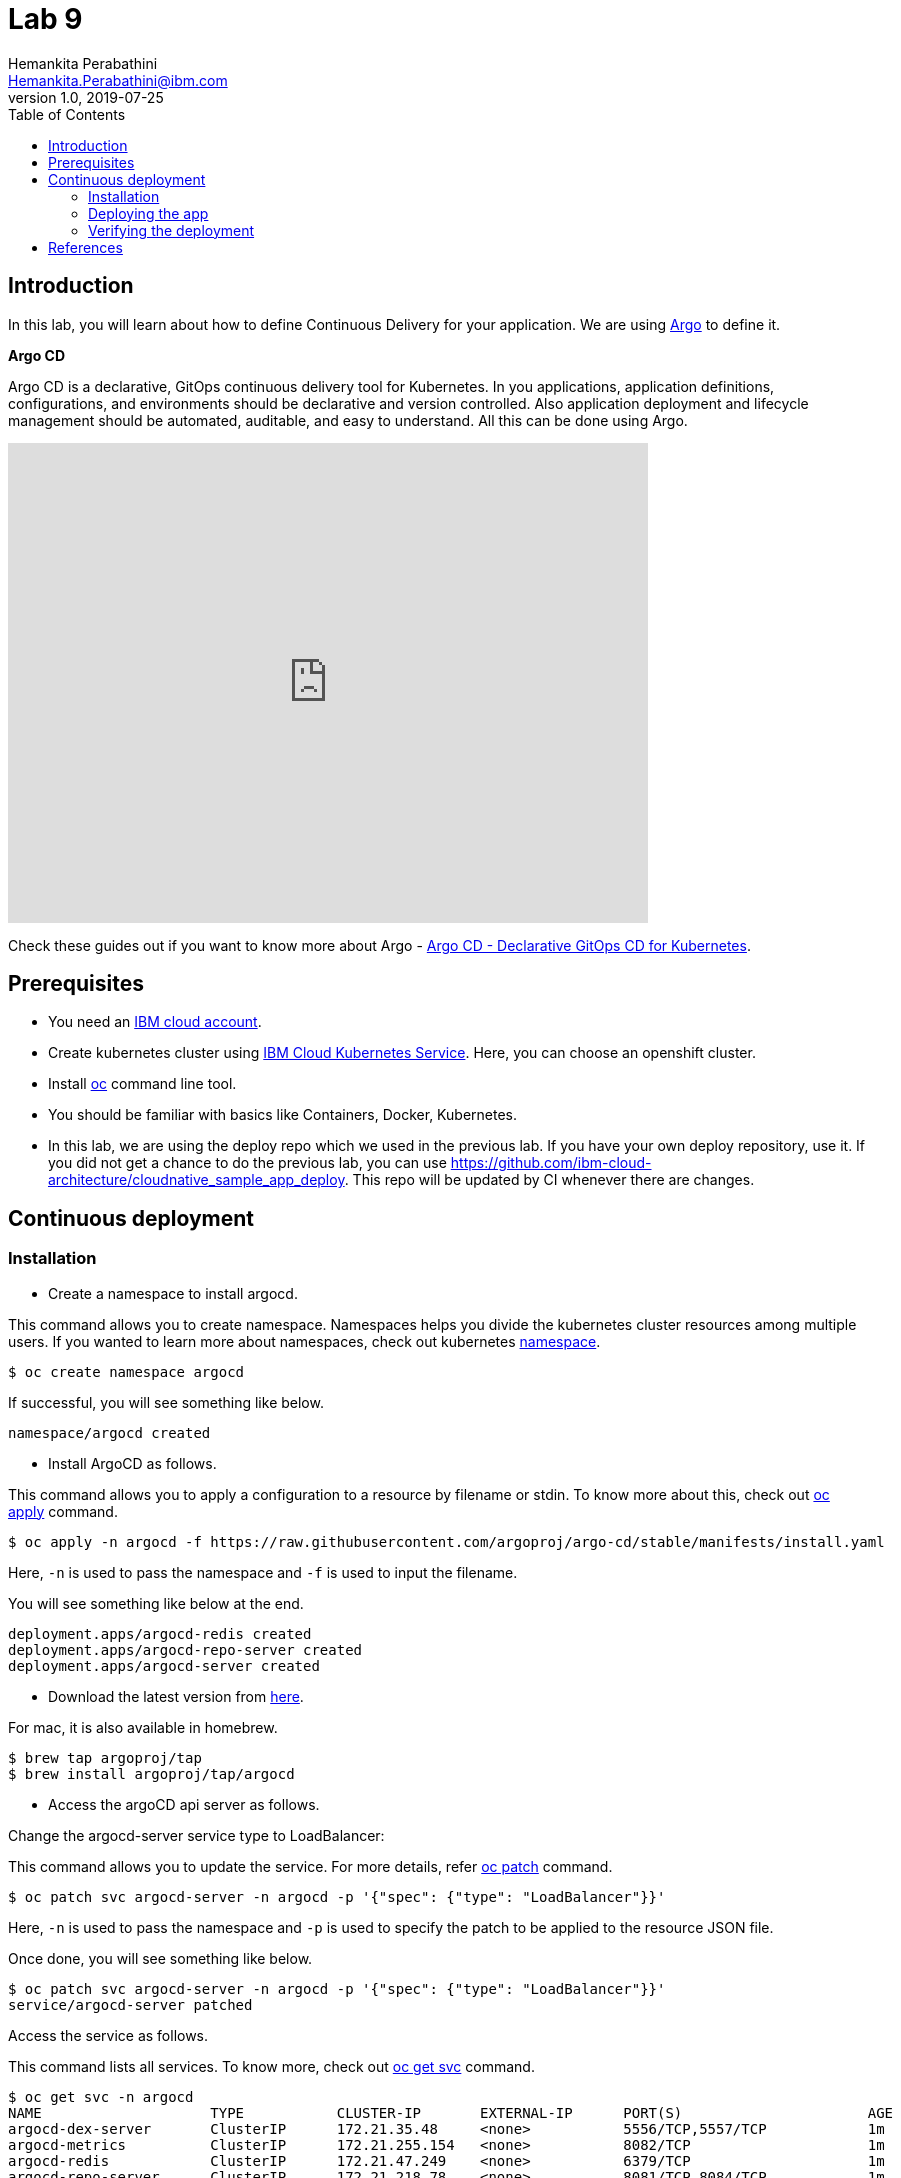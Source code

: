 = Lab 9
Hemankita Perabathini <Hemankita.Perabathini@ibm.com>
v1.0, 2019-07-25
:toc:
:imagesdir: images

== Introduction

In this lab, you will learn about how to define Continuous Delivery for your application. We are using https://argoproj.github.io/argo-cd/[Argo] to define it.

[maroon]*Argo CD*

Argo CD is a declarative, GitOps continuous delivery tool for Kubernetes. In you applications, application definitions, configurations, and environments should be declarative and version controlled. Also application deployment and lifecycle management should be automated, auditable, and easy to understand. All this can be done using Argo.

video::KJzgwJrY-mE[youtube, width=640, height=480, align="center"]

Check these guides out if you want to know more about Argo - https://argoproj.github.io/argo-cd/[Argo CD - Declarative GitOps CD for Kubernetes].

== Prerequisites

- You need an https://cloud.ibm.com/login[IBM cloud account].
- Create kubernetes cluster using https://cloud.ibm.com/docs/containers?topic=containers-getting-started[IBM Cloud Kubernetes Service]. Here, you can choose an openshift cluster.
- Install https://www.okd.io/download.html[oc] command line tool.
- You should be familiar with basics like Containers, Docker, Kubernetes.
- In this lab, we are using the deploy repo which we used in the previous lab. If you have your own deploy repository, use it. If you did not get a chance to do the previous lab, you can use https://github.com/ibm-cloud-architecture/cloudnative_sample_app_deploy. This repo will be updated by CI whenever there are changes.

== Continuous deployment

=== Installation

- Create a namespace to install argocd.

This command allows you to create namespace. Namespaces helps you divide the kubernetes cluster resources among multiple users. If you wanted to learn more about namespaces, check out kubernetes https://docs.openshift.com/enterprise/3.0/architecture/core_concepts/projects_and_users.html#namespaces[namespace].

----
$ oc create namespace argocd
----

If successful, you will see something like below.

----
namespace/argocd created
----

- Install ArgoCD as follows.

This command allows you to apply a configuration to a resource by filename or stdin. To know more about this, check out https://www.mankier.com/1/oc-apply[oc apply] command.

----
$ oc apply -n argocd -f https://raw.githubusercontent.com/argoproj/argo-cd/stable/manifests/install.yaml
----

Here, `-n` is used to pass the namespace and `-f` is used to input the filename.

You will see something like below at the end.

----
deployment.apps/argocd-redis created
deployment.apps/argocd-repo-server created
deployment.apps/argocd-server created
----

- Download the latest version from https://github.com/argoproj/argo-cd/releases/latest[here].

For mac, it is also available in homebrew.

----
$ brew tap argoproj/tap
$ brew install argoproj/tap/argocd
----

- Access the argoCD api server as follows.

Change the argocd-server service type to LoadBalancer:

This command allows you to update the service. For more details, refer https://docs.openshift.com/container-platform/3.3/cli_reference/basic_cli_operations.html#patch[oc patch] command.

----
$ oc patch svc argocd-server -n argocd -p '{"spec": {"type": "LoadBalancer"}}'
----

Here, `-n` is used to pass the namespace and `-p` is used to specify the patch to be applied to the resource JSON file.

Once done, you will see something like below.

----
$ oc patch svc argocd-server -n argocd -p '{"spec": {"type": "LoadBalancer"}}'
service/argocd-server patched
----

Access the service as follows.

This command lists all services. To know more, check out https://docs.openshift.com/enterprise/3.0/cli_reference/basic_cli_operations.html[oc get svc] command.

----
$ oc get svc -n argocd
NAME                    TYPE           CLUSTER-IP       EXTERNAL-IP      PORT(S)                      AGE
argocd-dex-server       ClusterIP      172.21.35.48     <none>           5556/TCP,5557/TCP            1m
argocd-metrics          ClusterIP      172.21.255.154   <none>           8082/TCP                     1m
argocd-redis            ClusterIP      172.21.47.249    <none>           6379/TCP                     1m
argocd-repo-server      ClusterIP      172.21.218.78    <none>           8081/TCP,8084/TCP            1m
argocd-server           LoadBalancer   172.21.221.101   169.47.181.194   80:32699/TCP,443:31116/TCP   1m
argocd-server-metrics   ClusterIP      172.21.4.67      <none>           8083/TCP                     1m
----

Here, we are passing `svc` as the type to access and `-n` is used to pass the namespace.

Now, you can access it at `External-ip:Node-port` which in this case will be `169.47.181.194:32699`.

Alternatively, with out exposing the service, you can also use port forwarding as follows.

This command allows you to forward one or more local ports to a pod. This command requires the node to have 'socat' installed. To learn more about this, check out https://docs.openshift.com/enterprise/3.0/dev_guide/port_forwarding.html[oc port-forward] command.

----
$ oc port-forward svc/argocd-server -n argocd 8080:443
----

- Open a new terminal.

- Login using the cli.

Login as the `admin` user.
The initial password is autogenerated to be the pod name of the Argo CD API server. This can be retrieved with the following command.

----
$ oc get pods -n argocd -l app.kubernetes.io/name=argocd-server -o name | cut -d'/' -f 2
----

Now login as follows.

----
$ argocd login <ARGOCD_SERVER>
----

If you are using a load balancer, it will be

----
$ argocd login 169.47.181.194:32699
WARNING: server certificate had error: x509: cannot validate certificate for 169.47.181.194 because it doesn't contain any IP SANs. Proceed insecurely (y/n)? y
Username: admin
Password:
'admin' logged in successfully
Context '169.47.181.194:32699' updated
----

If you want to change the password, it is as below.

----
$ argocd account update-password
*** Enter current password:
*** Enter new password:
*** Confirm new password:
Password updated
Context '169.47.181.194:32699' updated
----

If you are using port forwarding, it will be

----
$ argocd login localhost:8080
WARNING: server certificate had error: x509: certificate signed by unknown authority. Proceed insecurely (y/n)? y
Username: admin
Password:
'admin' logged in successfully
Context 'localhost:8080' updated
----

If you want to change the password, it is as below.

----
$ argocd account update-password
*** Enter current password:
*** Enter new password:
*** Confirm new password:
Password updated
Context 'localhost:8080' updated
----

=== Deploying the app

Note: Replace `https://github.com/ibm-cloud-architecture/cloudnative_sample_app_deploy` with your forked repo in all the below steps if you want to use the one you built.

- Add the repository using Argo CLI.

For username and password, pass your github credentials.

----
$ argocd repo add https://github.com/ibm-cloud-architecture/cloudnative_sample_app_deploy --username <username> --password <password>
----

You will see something like below.

----
repository 'https://github.com/ibm-cloud-architecture/cloudnative_sample_app_deploy' added
----

- Create the app.

----
$ argocd app create sampleapp \
   --repo https://github.com/ibm-cloud-architecture/cloudnative_sample_app_deploy.git \
   --path chart/cloudnativesampleapp \
   --dest-server https://kubernetes.default.svc \
   --dest-namespace default
----

If it is successful, you will something like below.

----
$ argocd app create sampleapp \
>    --repo https://github.com/Hemankita/cloudnative_sample_app_deploy.git \
>    --path chart/cloudnativesampleapp \
>    --dest-server https://kubernetes.default.svc \
>    --dest-namespace default
application 'sampleapp' created
----

- Also, there is an UI available. Let us now login and see our deployment in UI.

image::argocd_login.png[align="center"]

- You will now see the available apps.

image::sampleapp_create.png[align="center"]

- Initially, the app will be out of sync. It is yet to be deployed. You need to sync it for deploying.

image::out_of_sync.png[align="center"]

To sync the application, click `SYNC` and then `SYNCHRONIZE`.

You can also do it in command line using the below command.

----
$ argocd app sync sampleapp
----

image::sync_the_app.png[align="center"]

- Wait till the app is deployed.

image::synched_app.png[align="center"]

- Once the app is deployed, click on it to see the details.

image::sample_app_deployed.png[align="center"]

image::sample_app_full_deployment.png[align="center"]

=== Verifying the deployment

- Access the app to verify if it is correctly deployed.

Go to terminal and run the below command.

This command lists all services. We are passing `svc` as the type to access. To know more, check out https://docs.openshift.com/enterprise/3.0/cli_reference/basic_cli_operations.html[oc get] command.

----
$ oc get svc
----

If your app is deployed properly, you will see something like below.

----
$ oc get svc
NAME                           TYPE           CLUSTER-IP       EXTERNAL-IP      PORT(S)                      AGE
cloudnativesampleapp-service   NodePort       172.21.163.81    <none>           8080:32158/TCP               1m
docker-registry                ClusterIP      172.21.91.69     <none>           5000/TCP                     20h
kubernetes                     ClusterIP      172.21.0.1       <none>           443/TCP,53/UDP,53/TCP        20h
registry-console               ClusterIP      172.21.161.213   <none>           9000/TCP                     20h
router                         LoadBalancer   172.21.75.74     169.47.181.197   80:32378/TCP,443:32743/TCP   20h
----

You can access the app at http://<host>:<port>/greeting?name=John.

For instance in our case, it will be `http://169.47.181.194:32158/greeting?name=John`

image::sampl_app_output.png[align="center"]

== References

- https://argoproj.github.io/argo-cd/[ArgoCD]
